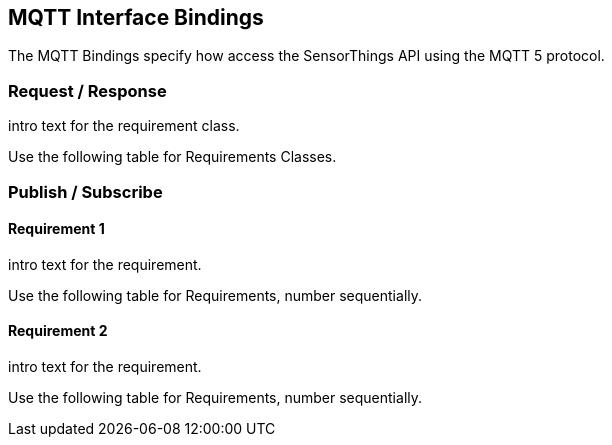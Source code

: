 == MQTT Interface Bindings

The MQTT Bindings specify how access the SensorThings API using the MQTT 5 protocol.

=== Request / Response

intro text for the requirement class.

Use the following table for Requirements Classes.

=== Publish / Subscribe


==== Requirement 1

intro text for the requirement.

Use the following table for Requirements, number sequentially.


==== Requirement 2

intro text for the requirement.

Use the following table for Requirements, number sequentially.


